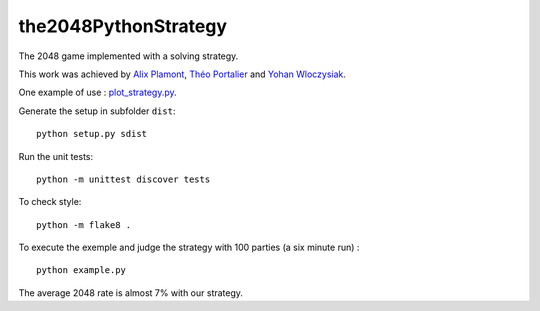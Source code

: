 the2048PythonStrategy
===========

The 2048 game implemented with a solving strategy.

This work was achieved by `Alix Plamont
<https://github.com/APlamont>`_, `Théo Portalier
<https://github.com/tportalier>`_ and `Yohan Wloczysiak
<https://github.com/YohanWloczysiak>`_.

One example of use : 
`plot_strategy.py
<https://github.com/APlamont/the2048PythonStrategy/blob/master/examples/plot_strategy.py>`_.

Generate the setup in subfolder ``dist``:

::

    python setup.py sdist


Run the unit tests:

::

    python -m unittest discover tests

    
To check style:

::

    python -m flake8 .


To execute the exemple and judge the strategy with 100 parties (a six minute run) :

::

    python example.py

The average 2048 rate is almost 7% with our strategy.
